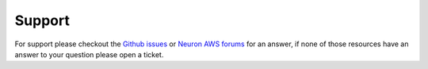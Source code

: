 Support
=======

For support please checkout the  `Github issues <https://github.com/aws/aws-neuron-sdk/issues>`__ or  `Neuron AWS forums <https://forums.aws.amazon.com/forum.jspa?forumID=355>`__ for an answer, if none of those resources have an answer to your
question please open a ticket. 

